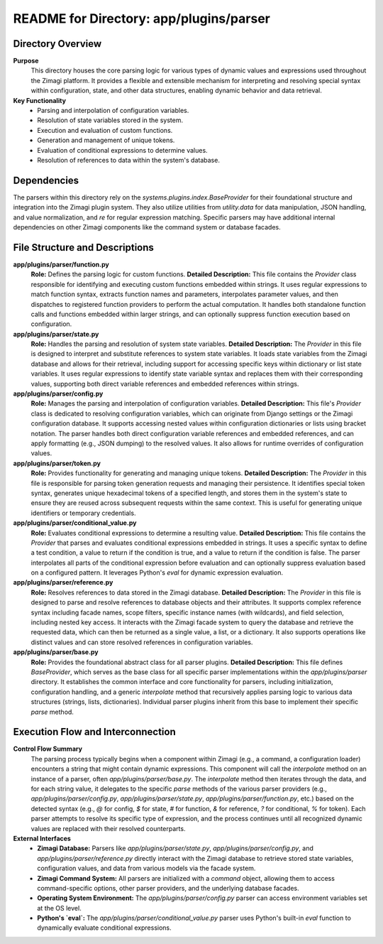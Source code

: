 =====================================================
README for Directory: app/plugins/parser
=====================================================

Directory Overview
------------------

**Purpose**
   This directory houses the core parsing logic for various types of dynamic values and expressions used throughout the Zimagi platform. It provides a flexible and extensible mechanism for interpreting and resolving special syntax within configuration, state, and other data structures, enabling dynamic behavior and data retrieval.

**Key Functionality**
   *  Parsing and interpolation of configuration variables.
   *  Resolution of state variables stored in the system.
   *  Execution and evaluation of custom functions.
   *  Generation and management of unique tokens.
   *  Evaluation of conditional expressions to determine values.
   *  Resolution of references to data within the system's database.

Dependencies
-------------------------

The parsers within this directory rely on the `systems.plugins.index.BaseProvider` for their foundational structure and integration into the Zimagi plugin system. They also utilize utilities from `utility.data` for data manipulation, JSON handling, and value normalization, and `re` for regular expression matching. Specific parsers may have additional internal dependencies on other Zimagi components like the command system or database facades.

File Structure and Descriptions
-------------------------------

**app/plugins/parser/function.py**
     **Role:** Defines the parsing logic for custom functions.
     **Detailed Description:** This file contains the `Provider` class responsible for identifying and executing custom functions embedded within strings. It uses regular expressions to match function syntax, extracts function names and parameters, interpolates parameter values, and then dispatches to registered function providers to perform the actual computation. It handles both standalone function calls and functions embedded within larger strings, and can optionally suppress function execution based on configuration.

**app/plugins/parser/state.py**
     **Role:** Handles the parsing and resolution of system state variables.
     **Detailed Description:** The `Provider` in this file is designed to interpret and substitute references to system state variables. It loads state variables from the Zimagi database and allows for their retrieval, including support for accessing specific keys within dictionary or list state variables. It uses regular expressions to identify state variable syntax and replaces them with their corresponding values, supporting both direct variable references and embedded references within strings.

**app/plugins/parser/config.py**
     **Role:** Manages the parsing and interpolation of configuration variables.
     **Detailed Description:** This file's `Provider` class is dedicated to resolving configuration variables, which can originate from Django settings or the Zimagi configuration database. It supports accessing nested values within configuration dictionaries or lists using bracket notation. The parser handles both direct configuration variable references and embedded references, and can apply formatting (e.g., JSON dumping) to the resolved values. It also allows for runtime overrides of configuration values.

**app/plugins/parser/token.py**
     **Role:** Provides functionality for generating and managing unique tokens.
     **Detailed Description:** The `Provider` in this file is responsible for parsing token generation requests and managing their persistence. It identifies special token syntax, generates unique hexadecimal tokens of a specified length, and stores them in the system's state to ensure they are reused across subsequent requests within the same context. This is useful for generating unique identifiers or temporary credentials.

**app/plugins/parser/conditional_value.py**
     **Role:** Evaluates conditional expressions to determine a resulting value.
     **Detailed Description:** This file contains the `Provider` that parses and evaluates conditional expressions embedded in strings. It uses a specific syntax to define a test condition, a value to return if the condition is true, and a value to return if the condition is false. The parser interpolates all parts of the conditional expression before evaluation and can optionally suppress evaluation based on a configured pattern. It leverages Python's `eval` for dynamic expression evaluation.

**app/plugins/parser/reference.py**
     **Role:** Resolves references to data stored in the Zimagi database.
     **Detailed Description:** The `Provider` in this file is designed to parse and resolve references to database objects and their attributes. It supports complex reference syntax including facade names, scope filters, specific instance names (with wildcards), and field selection, including nested key access. It interacts with the Zimagi facade system to query the database and retrieve the requested data, which can then be returned as a single value, a list, or a dictionary. It also supports operations like distinct values and can store resolved references in configuration variables.

**app/plugins/parser/base.py**
     **Role:** Provides the foundational abstract class for all parser plugins.
     **Detailed Description:** This file defines `BaseProvider`, which serves as the base class for all specific parser implementations within the `app/plugins/parser` directory. It establishes the common interface and core functionality for parsers, including initialization, configuration handling, and a generic `interpolate` method that recursively applies parsing logic to various data structures (strings, lists, dictionaries). Individual parser plugins inherit from this base to implement their specific `parse` method.

Execution Flow and Interconnection
----------------------------------

**Control Flow Summary**
   The parsing process typically begins when a component within Zimagi (e.g., a command, a configuration loader) encounters a string that might contain dynamic expressions. This component will call the `interpolate` method on an instance of a parser, often `app/plugins/parser/base.py`. The `interpolate` method then iterates through the data, and for each string value, it delegates to the specific `parse` methods of the various parser providers (e.g., `app/plugins/parser/config.py`, `app/plugins/parser/state.py`, `app/plugins/parser/function.py`, etc.) based on the detected syntax (e.g., `@` for config, `$` for state, `#` for function, `&` for reference, `?` for conditional, `%` for token). Each parser attempts to resolve its specific type of expression, and the process continues until all recognized dynamic values are replaced with their resolved counterparts.

**External Interfaces**
   *   **Zimagi Database:** Parsers like `app/plugins/parser/state.py`, `app/plugins/parser/config.py`, and `app/plugins/parser/reference.py` directly interact with the Zimagi database to retrieve stored state variables, configuration values, and data from various models via the facade system.
   *   **Zimagi Command System:** All parsers are initialized with a `command` object, allowing them to access command-specific options, other parser providers, and the underlying database facades.
   *   **Operating System Environment:** The `app/plugins/parser/config.py` parser can access environment variables set at the OS level.
   *   **Python's `eval`:** The `app/plugins/parser/conditional_value.py` parser uses Python's built-in `eval` function to dynamically evaluate conditional expressions.
